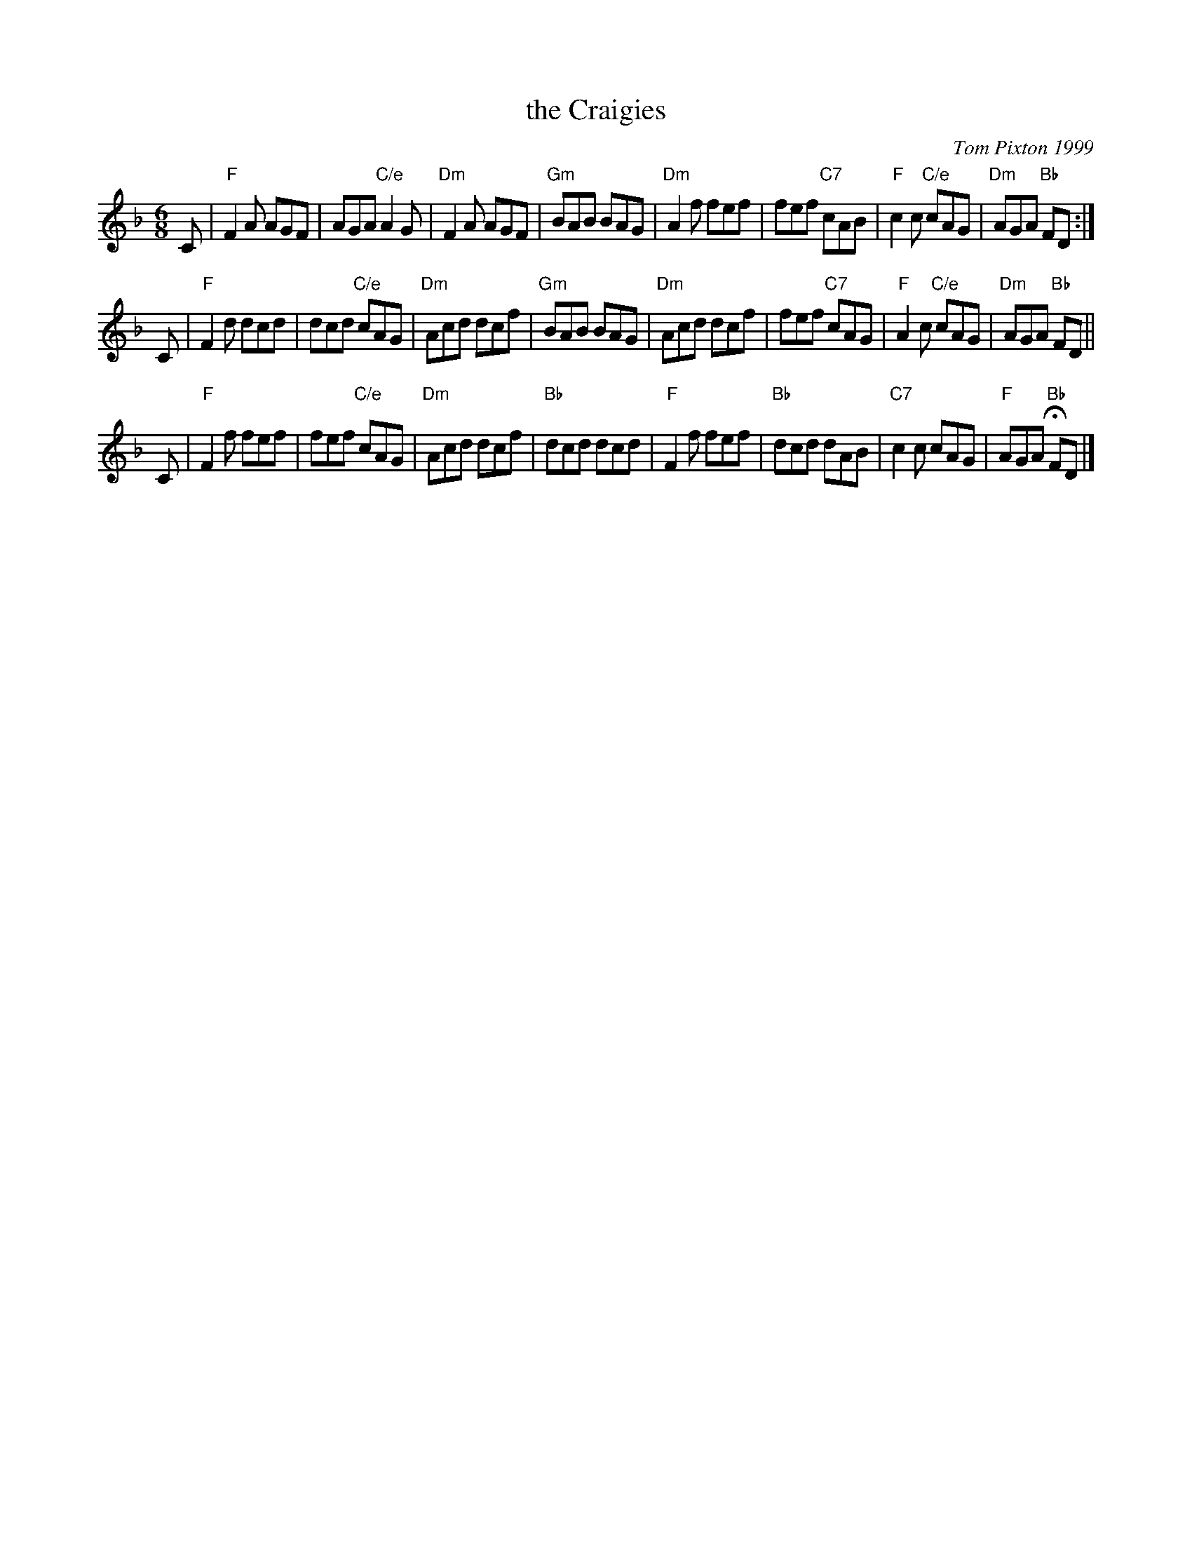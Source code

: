 X: 27
T: the Craigies
C: Tom Pixton 1999
R: jig
Z: 2012 John Chambers <jc:trillian.mit.edu>
M: 6/8
L: 1/8
K: F
C |\
"F"F2A AGF | AGA "C/e"A2G | "Dm"F2A AGF | "Gm"BAB BAG |\
"Dm"A2f fef | fef "C7"cAB | "F"c2c "C/e"cAG | "Dm"AGA "Bb"FD :|
C |\
"F"F2d dcd | dcd "C/e"cAG | "Dm"Acd dcf | "Gm"BAB BAG |\
"Dm"Acd dcf | fef "C7"cAG | "F"A2c "C/e"cAG | "Dm"AGA "Bb"FD ||
C |\
"F"F2f fef | fef "C/e"cAG | "Dm"Acd dcf | "Bb"dcd dcd |\
"F"F2f fef | "Bb"dcd dAB | "C7"c2c cAG | "F"AGA "Bb"HFD |]
